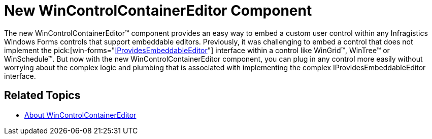 ﻿////

|metadata|
{
    "name": "win-whats-new-new-wincontrolcontainereditor-component",
    "controlName": [],
    "tags": [],
    "guid": "{F7A61EBB-CACE-4614-84BB-E2D4D29EC711}",  
    "buildFlags": [],
    "createdOn": "2009-03-06T11:27:40Z"
}
|metadata|
////

= New WinControlContainerEditor Component

The new WinControlContainerEditor™ component provides an easy way to embed a custom user control within any Infragistics Windows Forms controls that support embeddable editors. Previously, it was challenging to embed a control that does not implement the  pick:[win-forms="link:{ApiPlatform}win{ApiVersion}~infragistics.win.iprovidesembeddableeditor.html[IProvidesEmbeddableEditor]"]  interface within a control like WinGrid™, WinTree™ or WinSchedule™. But now with the new WinControlContainerEditor component, you can plug in any control more easily without worrying about the complex logic and plumbing that is associated with implementing the complex IProvidesEmbeddableEditor interface.

== Related Topics

* link:wincontrolcontainereditor-about-wincontrolcontainereditor.html[About WinControlContainerEditor]